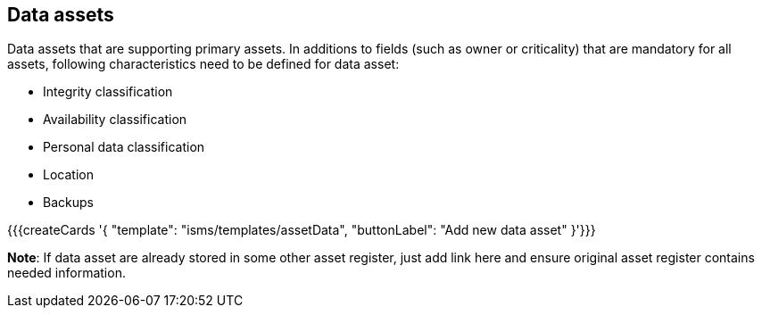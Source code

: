 ## Data assets

Data assets that are supporting primary assets. 
In additions to fields (such as owner or criticality) 
that are mandatory for all assets, following characteristics need to be defined for 
data asset:

* Integrity classification

* Availability classification

* Personal data classification

* Location

* Backups

{{{createCards '{
    "template": "isms/templates/assetData",
    "buttonLabel": "Add new data asset"
}'}}}

**Note**: If data asset are already stored in some other asset register, just add link here and ensure original 
asset register contains needed information.